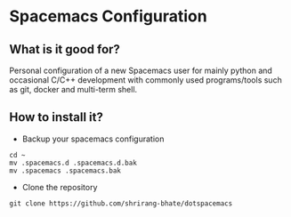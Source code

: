 * Spacemacs Configuration
** What is it good for?
Personal configuration of a new Spacemacs user for mainly python and occasional C/C++ development with commonly used
programs/tools such as git, docker and multi-term shell.
** How to install it?
- Backup your spacemacs configuration
#+BEGIN_SRC shell
cd ~
mv .spacemacs.d .spacemacs.d.bak
mv .spacemacs .spacemacs.bak
#+END_SRC
- Clone the repository
#+BEGIN_SRC shell
git clone https://github.com/shrirang-bhate/dotspacemacs
#+END_SRC
